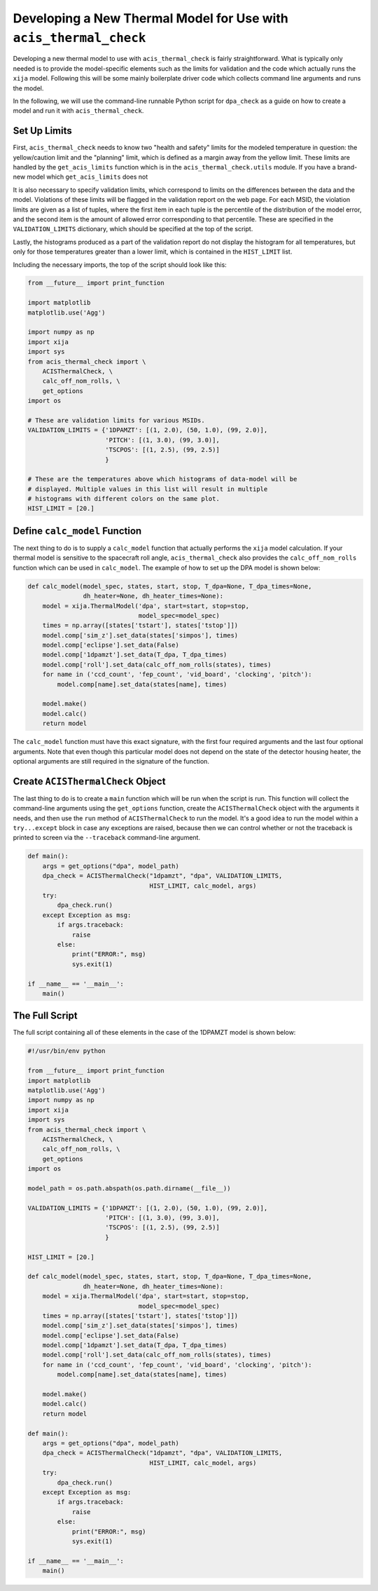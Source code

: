 .. _developing-models:

Developing a New Thermal Model for Use with ``acis_thermal_check``
------------------------------------------------------------------

Developing a new thermal model to use with ``acis_thermal_check`` is fairly
straightforward. What is typically only needed is to provide the model-specific 
elements such as the limits for validation and the code which actually runs the 
``xija`` model. Following this will be some mainly boilerplate driver code which 
collects command line arguments and runs the model.

In the following, we will use the command-line runnable Python script for
``dpa_check`` as a guide on how to create a model and run it with 
``acis_thermal_check``. 

Set Up Limits
+++++++++++++

First, ``acis_thermal_check`` needs to know two "health and safety" limits 
for the modeled temperature in question: the yellow/caution limit and the 
"planning" limit, which is defined as a margin away from the yellow limit. 
These limits are handled by the ``get_acis_limits`` function which is in
the ``acis_thermal_check.utils`` module. If you have a brand-new model which
``get_acis_limits`` does not 

It is also necessary to specify validation limits, which correspond to limits
on the differences between the data and the model. Violations of these 
limits will be flagged in the validation report on the web page. For each
MSID, the violation limits are given as a list of tuples, where the first
item in each tuple is the percentile of the distribution of the model error,
and the second item is the amount of allowed error corresponding to that 
percentile. These are specified in the ``VALIDATION_LIMITS`` dictionary, which 
should be specified at the top of the script. 

Lastly, the histograms produced as a part of the validation report do not 
display the histogram for all temperatures, but only for those temperatures
greater than a lower limit, which is contained in the ``HIST_LIMIT`` list. 

Including the necessary imports, the top of the script should look like this:

.. code-block:: python

    from __future__ import print_function

    import matplotlib
    matplotlib.use('Agg')
    
    import numpy as np
    import xija
    import sys
    from acis_thermal_check import \
        ACISThermalCheck, \
        calc_off_nom_rolls, \
        get_options
    import os

    # These are validation limits for various MSIDs.
    VALIDATION_LIMITS = {'1DPAMZT': [(1, 2.0), (50, 1.0), (99, 2.0)],
                         'PITCH': [(1, 3.0), (99, 3.0)],
                         'TSCPOS': [(1, 2.5), (99, 2.5)]
                         }
    
    # These are the temperatures above which histograms of data-model will be
    # displayed. Multiple values in this list will result in multiple 
    # histograms with different colors on the same plot. 
    HIST_LIMIT = [20.]


Define ``calc_model`` Function
++++++++++++++++++++++++++++++

The next thing to do is to supply a ``calc_model`` function that actually performs
the ``xija`` model calculation. If your thermal model is sensitive to the spacecraft 
roll angle, ``acis_thermal_check`` also provides the ``calc_off_nom_rolls`` function 
which can be used in ``calc_model``. The example of how to set up the DPA model is
shown below:

.. code-block:: python

    def calc_model(model_spec, states, start, stop, T_dpa=None, T_dpa_times=None,
                   dh_heater=None, dh_heater_times=None):
        model = xija.ThermalModel('dpa', start=start, stop=stop,
                                  model_spec=model_spec)
        times = np.array([states['tstart'], states['tstop']])
        model.comp['sim_z'].set_data(states['simpos'], times)
        model.comp['eclipse'].set_data(False)
        model.comp['1dpamzt'].set_data(T_dpa, T_dpa_times)
        model.comp['roll'].set_data(calc_off_nom_rolls(states), times)
        for name in ('ccd_count', 'fep_count', 'vid_board', 'clocking', 'pitch'):
            model.comp[name].set_data(states[name], times)
    
        model.make()
        model.calc()
        return model

The ``calc_model`` function must have this exact signature, with the first four
required arguments and the last four optional arguments. Note that even though 
this particular model does not depend on the state of the detector housing heater,
the optional arguments are still required in the signature of the function. 

Create ``ACISThermalCheck`` Object
++++++++++++++++++++++++++++++++++

The last thing to do is to create a ``main`` function which will be run when the 
script is run. This function will collect the command-line arguments using the
``get_options`` function, create the ``ACISThermalCheck`` object with the arguments
it needs, and then use the ``run`` method of ``ACISThermalCheck`` to run the model. 
It's a good idea to run the model within a ``try...except`` block in case any 
exceptions are raised, because then we can control whether or not the traceback is 
printed to screen via the ``--traceback`` command-line argument.

.. code-block:: python

    def main():
        args = get_options("dpa", model_path)
        dpa_check = ACISThermalCheck("1dpamzt", "dpa", VALIDATION_LIMITS,
                                     HIST_LIMIT, calc_model, args)
        try:
            dpa_check.run()
        except Exception as msg:
            if args.traceback:
                raise
            else:
                print("ERROR:", msg)
                sys.exit(1)
    
    if __name__ == '__main__':
        main()

The Full Script
+++++++++++++++

The full script containing all of these elements in the case of the 1DPAMZT
model is shown below:

.. code-block:: python

    #!/usr/bin/env python
    
    from __future__ import print_function
    import matplotlib
    matplotlib.use('Agg')
    import numpy as np
    import xija
    import sys
    from acis_thermal_check import \
        ACISThermalCheck, \
        calc_off_nom_rolls, \
        get_options
    import os
    
    model_path = os.path.abspath(os.path.dirname(__file__))
        
    VALIDATION_LIMITS = {'1DPAMZT': [(1, 2.0), (50, 1.0), (99, 2.0)],
                         'PITCH': [(1, 3.0), (99, 3.0)],
                         'TSCPOS': [(1, 2.5), (99, 2.5)]
                         }
    
    HIST_LIMIT = [20.]
    
    def calc_model(model_spec, states, start, stop, T_dpa=None, T_dpa_times=None,
                   dh_heater=None, dh_heater_times=None):
        model = xija.ThermalModel('dpa', start=start, stop=stop,
                                  model_spec=model_spec)
        times = np.array([states['tstart'], states['tstop']])
        model.comp['sim_z'].set_data(states['simpos'], times)
        model.comp['eclipse'].set_data(False)
        model.comp['1dpamzt'].set_data(T_dpa, T_dpa_times)
        model.comp['roll'].set_data(calc_off_nom_rolls(states), times)
        for name in ('ccd_count', 'fep_count', 'vid_board', 'clocking', 'pitch'):
            model.comp[name].set_data(states[name], times)
    
        model.make()
        model.calc()
        return model
    
    def main():
        args = get_options("dpa", model_path)
        dpa_check = ACISThermalCheck("1dpamzt", "dpa", VALIDATION_LIMITS,
                                     HIST_LIMIT, calc_model, args)
        try:
            dpa_check.run()
        except Exception as msg:
            if args.traceback:
                raise
            else:
                print("ERROR:", msg)
                sys.exit(1)
    
    if __name__ == '__main__':
        main()


